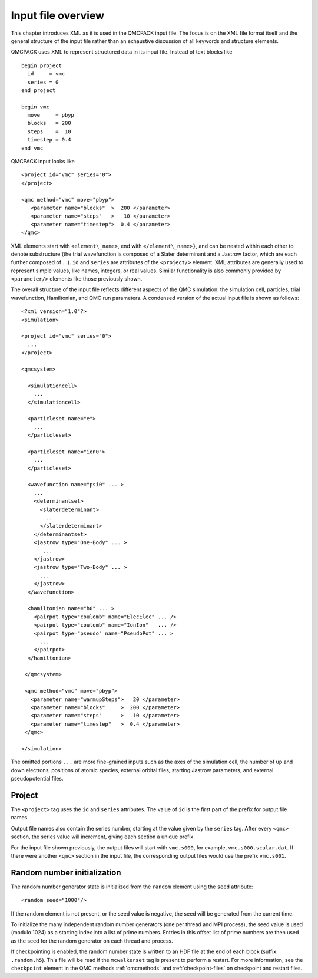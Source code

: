 .. _input-overview:

Input file overview
===================

This chapter introduces XML as it is used in the QMCPACK input file.  The focus is on the XML file format itself and the general structure of the input file rather than an exhaustive discussion of all keywords and structure elements.

QMCPACK uses XML to represent structured data in its input file.  Instead of text blocks like

::

  begin project
    id     = vmc
    series = 0
  end project

  begin vmc
    move     = pbyp
    blocks   = 200
    steps    =  10
    timestep = 0.4
  end vmc

QMCPACK input looks like

::

  <project id="vmc" series="0">
  </project>

  <qmc method="vmc" move="pbyp">
     <parameter name="blocks"  >  200 </parameter>
     <parameter name="steps"   >   10 </parameter>
     <parameter name="timestep">  0.4 </parameter>
  </qmc>

XML elements start with ``<element\_name>``, end with ``</element\_name>}``, and can be nested within each other to denote substructure (the trial wavefunction is composed of a Slater determinant and a Jastrow factor, which are each further composed of :math:`...`).  ``id`` and ``series`` are attributes of the ``<project/>`` element.  XML attributes are generally used to represent simple values, like names, integers, or real values.  Similar functionality is also commonly provided by ``<parameter/>`` elements like those previously shown.

The overall structure of the input file reflects different aspects of the QMC simulation: the simulation cell, particles, trial wavefunction, Hamiltonian, and QMC run parameters.  A condensed version of the actual input file is shown as follows:

::

  <?xml version="1.0"?>
  <simulation>

  <project id="vmc" series="0">
    ...
  </project>

  <qmcsystem>

    <simulationcell>
      ...
    </simulationcell>

    <particleset name="e">
      ...
    </particleset>

    <particleset name="ion0">
      ...
    </particleset>

    <wavefunction name="psi0" ... >
      ...
      <determinantset>
        <slaterdeterminant>
          ..
        </slaterdeterminant>
      </determinantset>
      <jastrow type="One-Body" ... >
         ...
      </jastrow>
      <jastrow type="Two-Body" ... >
        ...
      </jastrow>
    </wavefunction>

    <hamiltonian name="h0" ... >
      <pairpot type="coulomb" name="ElecElec" ... />
      <pairpot type="coulomb" name="IonIon"   ... />
      <pairpot type="pseudo" name="PseudoPot" ... >
        ...
      </pairpot>
    </hamiltonian>

   </qmcsystem>

   <qmc method="vmc" move="pbyp">
     <parameter name="warmupSteps">   20 </parameter>
     <parameter name="blocks"     >  200 </parameter>
     <parameter name="steps"      >   10 </parameter>
     <parameter name="timestep"   >  0.4 </parameter>
   </qmc>

  </simulation>

The omitted portions ``...`` are more fine-grained inputs such as the axes of the simulation cell, the number of up and down electrons, positions of atomic species, external orbital files, starting Jastrow parameters, and external pseudopotential files.

Project
-------

The ``<project>`` tag uses the ``id`` and ``series`` attributes.
The value of ``id`` is the first part of the prefix for output file names.

Output file names also contain the series number, starting at the value given by the
``series`` tag.  After every ``<qmc>`` section, the series value will increment, giving each section a unique prefix.

For the input file shown previously, the output files will start with ``vmc.s000``, for example, ``vmc.s000.scalar.dat``.
If there were another ``<qmc>`` section in the input file, the corresponding output files would use the prefix ``vmc.s001``.

Random number initialization
----------------------------

The random number generator state is initialized from the ``random`` element using the ``seed`` attribute:

::

  <random seed="1000"/>

If the random element is not present, or the seed value is negative, the seed will be generated from the current time.

To initialize the many independent random number generators (one per thread and MPI process), the seed value is used (modulo 1024) as a starting index into a list of prime numbers.
Entries in this offset list of prime numbers are then used as the seed for the random generator on each thread and process.

If checkpointing is enabled, the random number state is written to an HDF file at the end of each block (suffix: ``.random.h5``).
This file will be read if the ``mcwalkerset`` tag is present to perform a restart.
For more information, see the ``checkpoint`` element in the QMC methods :ref:`qmcmethods` and :ref:`checkpoint-files` on checkpoint and restart files.
